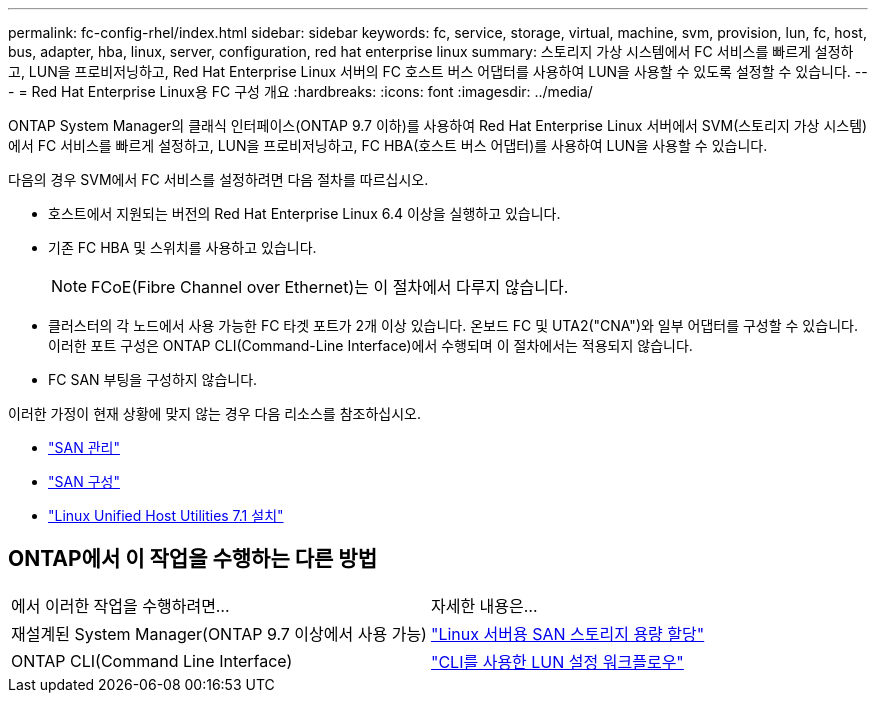 ---
permalink: fc-config-rhel/index.html 
sidebar: sidebar 
keywords: fc, service, storage, virtual, machine, svm, provision, lun, fc, host, bus, adapter, hba, linux, server, configuration, red hat enterprise linux 
summary: 스토리지 가상 시스템에서 FC 서비스를 빠르게 설정하고, LUN을 프로비저닝하고, Red Hat Enterprise Linux 서버의 FC 호스트 버스 어댑터를 사용하여 LUN을 사용할 수 있도록 설정할 수 있습니다. 
---
= Red Hat Enterprise Linux용 FC 구성 개요
:hardbreaks:
:icons: font
:imagesdir: ../media/


[role="lead"]
ONTAP System Manager의 클래식 인터페이스(ONTAP 9.7 이하)를 사용하여 Red Hat Enterprise Linux 서버에서 SVM(스토리지 가상 시스템)에서 FC 서비스를 빠르게 설정하고, LUN을 프로비저닝하고, FC HBA(호스트 버스 어댑터)를 사용하여 LUN을 사용할 수 있습니다.

다음의 경우 SVM에서 FC 서비스를 설정하려면 다음 절차를 따르십시오.

* 호스트에서 지원되는 버전의 Red Hat Enterprise Linux 6.4 이상을 실행하고 있습니다.
* 기존 FC HBA 및 스위치를 사용하고 있습니다.
+

NOTE: FCoE(Fibre Channel over Ethernet)는 이 절차에서 다루지 않습니다.

* 클러스터의 각 노드에서 사용 가능한 FC 타겟 포트가 2개 이상 있습니다. 온보드 FC 및 UTA2("CNA")와 일부 어댑터를 구성할 수 있습니다. 이러한 포트 구성은 ONTAP CLI(Command-Line Interface)에서 수행되며 이 절차에서는 적용되지 않습니다.
* FC SAN 부팅을 구성하지 않습니다.


이러한 가정이 현재 상황에 맞지 않는 경우 다음 리소스를 참조하십시오.

* https://docs.netapp.com/us-en/ontap/san-admin/index.html["SAN 관리"^]
* https://docs.netapp.com/us-en/ontap/san-config/index.html["SAN 구성"^]
* https://docs.netapp.com/us-en/ontap-sanhost/hu_luhu_71.html["Linux Unified Host Utilities 7.1 설치"^]




== ONTAP에서 이 작업을 수행하는 다른 방법

|===


| 에서 이러한 작업을 수행하려면... | 자세한 내용은... 


| 재설계된 System Manager(ONTAP 9.7 이상에서 사용 가능) | link:https://docs.netapp.com/us-en/ontap/task_san_provision_linux.html["Linux 서버용 SAN 스토리지 용량 할당"^] 


| ONTAP CLI(Command Line Interface) | link:https://docs.netapp.com/us-en/ontap/san-admin/lun-setup-workflow-concept.html["CLI를 사용한 LUN 설정 워크플로우"^] 
|===